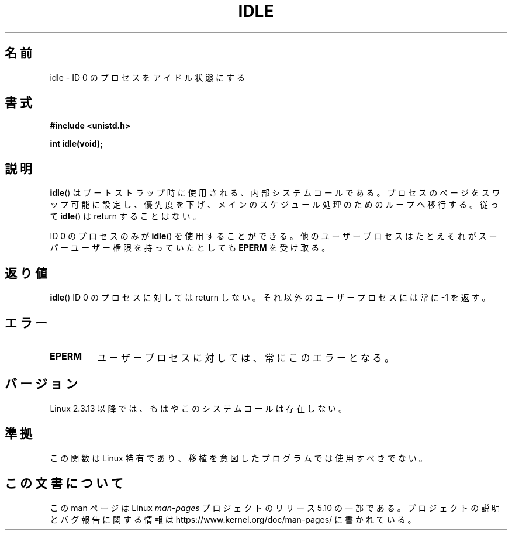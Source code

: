 .\" Copyright 1993 Rickard E. Faith (faith@cs.unc.edu)
.\" Portions extracted from linux/mm/swap.c:
.\"                Copyright (C) 1991, 1992  Linus Torvalds
.\"
.\" %%%LICENSE_START(VERBATIM)
.\" Permission is granted to make and distribute verbatim copies of this
.\" manual provided the copyright notice and this permission notice are
.\" preserved on all copies.
.\"
.\" Permission is granted to copy and distribute modified versions of this
.\" manual under the conditions for verbatim copying, provided that the
.\" entire resulting derived work is distributed under the terms of a
.\" permission notice identical to this one.
.\"
.\" Since the Linux kernel and libraries are constantly changing, this
.\" manual page may be incorrect or out-of-date.  The author(s) assume no
.\" responsibility for errors or omissions, or for damages resulting from
.\" the use of the information contained herein.  The author(s) may not
.\" have taken the same level of care in the production of this manual,
.\" which is licensed free of charge, as they might when working
.\" professionally.
.\"
.\" Formatted or processed versions of this manual, if unaccompanied by
.\" the source, must acknowledge the copyright and authors of this work.
.\" %%%LICENSE_END
.\"
.\" Modified 21 Aug 1994 by Michael Chastain <mec@shell.portal.com>:
.\"   Added text about calling restriction (new in kernel 1.1.20 I believe).
.\"   N.B. calling "idle" from user process used to hang process!
.\" Modified Thu Oct 31 14:41:15 1996 by Eric S. Raymond <esr@thyrsus.com>
.\" "
.\"*******************************************************************
.\"
.\" This file was generated with po4a. Translate the source file.
.\"
.\"*******************************************************************
.\"
.\" Japanese Version Copyright (c) 1997 SUTO, Mitsuaki
.\"         all rights reserved.
.\" Translated Thu Jun 26 20:42:09 JST 1997
.\"         by SUTO, Mitsuaki <suto@av.crl.sony.co.jp>
.\" Updated Mon Jan  3 18:16:36 JST 2000
.\"         by Kentaro Shirakata <argrath@yo.rim.or.jp>
.\"
.TH IDLE 2 2012\-12\-31 Linux "Linux Programmer's Manual"
.SH 名前
idle \- ID 0 のプロセスをアイドル状態にする
.SH 書式
\fB#include <unistd.h>\fP
.PP
\fBint idle(void);\fP
.SH 説明
\fBidle\fP()  はブートストラップ時に使用される、内部システムコールである。
プロセスのページをスワップ可能に設定し、優先度を下げ、メインのスケジュー ル処理のためのループへ移行する。 従って \fBidle\fP()  は
return することはない。
.PP
ID 0 のプロセスのみが \fBidle\fP()  を使用することができる。 他のユーザープロセスはたとえそれがスーパーユーザー権限を持っていたとして も
\fBEPERM\fP を受け取る。
.SH 返り値
\fBidle\fP()  ID 0 のプロセスに対しては return しない。それ以外のユーザープロセスには 常に \-1 を返す。
.SH エラー
.TP 
\fBEPERM\fP
ユーザープロセスに対しては、常にこのエラーとなる。
.SH バージョン
Linux 2.3.13 以降では、もはやこのシステムコールは存在しない。
.SH 準拠
この関数は Linux 特有であり、移植を意図したプログラムでは 使用すべきでない。
.SH この文書について
この man ページは Linux \fIman\-pages\fP プロジェクトのリリース 5.10 の一部である。プロジェクトの説明とバグ報告に関する情報は
\%https://www.kernel.org/doc/man\-pages/ に書かれている。
